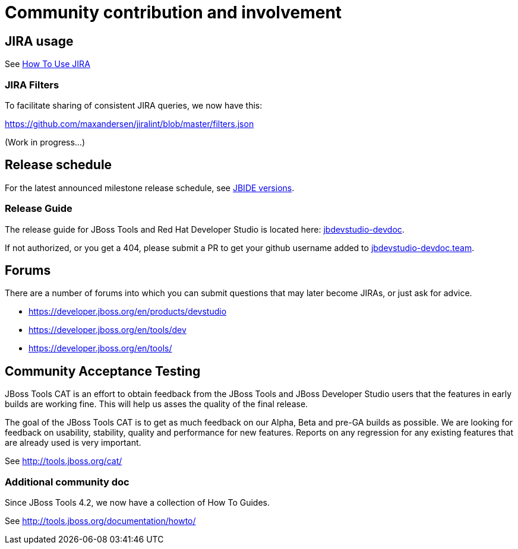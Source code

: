 = Community contribution and involvement

== JIRA usage

See link:how_to_use_jira.adoc[How To Use JIRA]

=== JIRA Filters

To facilitate sharing of consistent JIRA queries, we now have this:

https://github.com/maxandersen/jiralint/blob/master/filters.json

(Work in progress...)

== Release schedule

For the latest announced milestone release schedule, see https://issues.jboss.org/browse/JBIDE/?selectedTab=com.atlassian.jira.jira-projects-plugin:versions-panel[JBIDE versions].

=== Release Guide

The release guide for JBoss Tools and Red Hat Developer Studio is located here: https://github.com/jbdevstudio/jbdevstudio-devdoc[jbdevstudio-devdoc].

If not authorized, or you get a 404, please submit a PR to get your github username added to https://github.com/jbdevstudio/github-teams/blob/master/jbdevstudio-teams/jbdevstudio-devdoc.team[jbdevstudio-devdoc.team].

== Forums

There are a number of forums into which you can submit questions that may later become JIRAs, or just ask for advice.

* https://developer.jboss.org/en/products/devstudio
* https://developer.jboss.org/en/tools/dev
* https://developer.jboss.org/en/tools/


== Community Acceptance Testing

JBoss Tools CAT is an effort to obtain feedback from the JBoss Tools and JBoss Developer Studio users that the features in early builds are working fine. This will help us asses the quality of the final release.

The goal of the JBoss Tools CAT is to get as much feedback on our Alpha, Beta and pre-GA builds as possible. We are looking for feedback on usability, stability, quality and performance for new features. Reports on any regression for any existing features that are already used is very important.

See http://tools.jboss.org/cat/

=== Additional community doc

Since JBoss Tools 4.2, we now have a collection of How To Guides.

See http://tools.jboss.org/documentation/howto/

